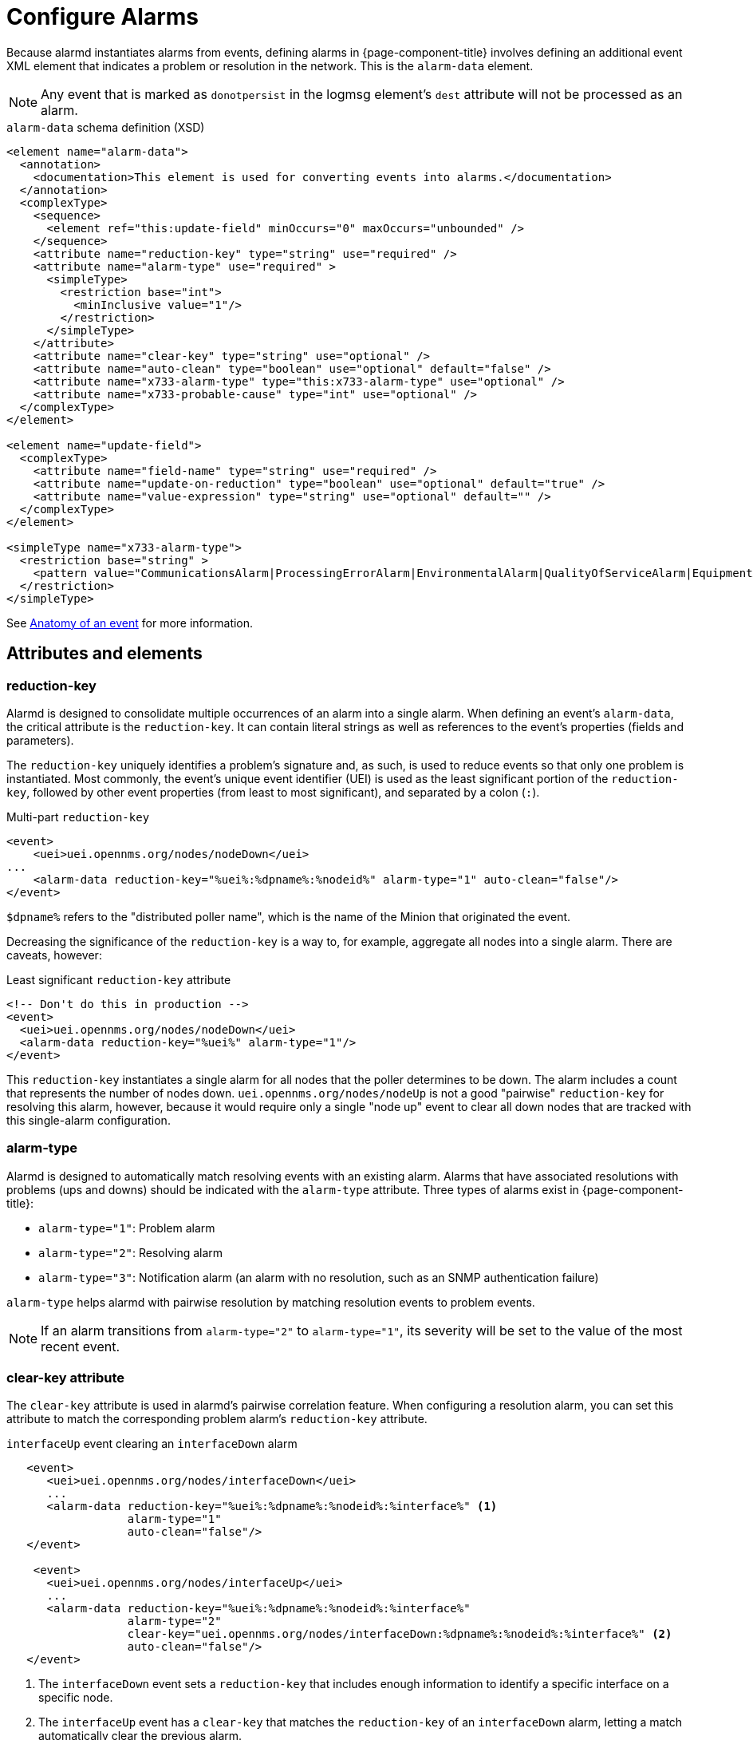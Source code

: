 
= Configure Alarms

Because alarmd instantiates alarms from events, defining alarms in {page-component-title} involves defining an additional event XML element that indicates a problem or resolution in the network.
This is the `alarm-data` element.

NOTE: Any event that is marked as `donotpersist` in the logmsg element's `dest` attribute will not be processed as an alarm.

.`alarm-data` schema definition (XSD)
[source, XML]
----
<element name="alarm-data">
  <annotation>
    <documentation>This element is used for converting events into alarms.</documentation>
  </annotation>
  <complexType>
    <sequence>
      <element ref="this:update-field" minOccurs="0" maxOccurs="unbounded" />
    </sequence>
    <attribute name="reduction-key" type="string" use="required" />
    <attribute name="alarm-type" use="required" >
      <simpleType>
        <restriction base="int">
          <minInclusive value="1"/>
        </restriction>
      </simpleType>
    </attribute>
    <attribute name="clear-key" type="string" use="optional" />
    <attribute name="auto-clean" type="boolean" use="optional" default="false" />
    <attribute name="x733-alarm-type" type="this:x733-alarm-type" use="optional" />
    <attribute name="x733-probable-cause" type="int" use="optional" />
  </complexType>
</element>

<element name="update-field">
  <complexType>
    <attribute name="field-name" type="string" use="required" />
    <attribute name="update-on-reduction" type="boolean" use="optional" default="true" />
    <attribute name="value-expression" type="string" use="optional" default="" />
  </complexType>
</element>

<simpleType name="x733-alarm-type">
  <restriction base="string" >
    <pattern value="CommunicationsAlarm|ProcessingErrorAlarm|EnvironmentalAlarm|QualityOfServiceAlarm|EquipmentAlarm|IntegrityViolation|SecurityViolation|TimeDomainViolation|OperationalViolation|PhysicalViolation" />
  </restriction>
</simpleType>
----

See <<deep-dive/events/event-definition.adoc#ga-events-anatomy-of-an-event, Anatomy of an event>> for more information.

== Attributes and elements

=== reduction-key

Alarmd is designed to consolidate multiple occurrences of an alarm into a single alarm.
When defining an event's `alarm-data`, the critical attribute is the `reduction-key`.
It can contain literal strings as well as references to the event's properties (fields and parameters).

The `reduction-key` uniquely identifies a problem's signature and, as such, is used to reduce events so that only one problem is instantiated.
Most commonly, the event's unique event identifier (UEI) is used as the least significant portion of the `reduction-key`, followed by other event properties (from least to most significant), and separated by a colon (`:`).

.Multi-part `reduction-key`
[source, xml]
----
<event>
    <uei>uei.opennms.org/nodes/nodeDown</uei>
...
    <alarm-data reduction-key="%uei%:%dpname%:%nodeid%" alarm-type="1" auto-clean="false"/>
</event>
----

`$dpname%` refers to the "distributed poller name", which is the name of the Minion that originated the event.

Decreasing the significance of the `reduction-key` is a way to, for example, aggregate all nodes into a single alarm.
There are caveats, however:

.Least significant `reduction-key` attribute
[source, xml]
----
<!-- Don't do this in production -->
<event>
  <uei>uei.opennms.org/nodes/nodeDown</uei>
  <alarm-data reduction-key="%uei%" alarm-type="1"/>
</event>
----

This `reduction-key` instantiates a single alarm for all nodes that the poller determines to be down.
The alarm includes a count that represents the number of nodes down.
`uei.opennms.org/nodes/nodeUp` is not a good "pairwise" `reduction-key` for resolving this alarm, however, because it would require only a single "node up" event to clear all down nodes that are tracked with this single-alarm configuration.

=== alarm-type

Alarmd is designed to automatically match resolving events with an existing alarm.
Alarms that have associated resolutions with problems (ups and downs) should be indicated with the `alarm-type` attribute.
Three types of alarms exist in {page-component-title}:

* `alarm-type="1"`: Problem alarm
* `alarm-type="2"`: Resolving alarm
* `alarm-type="3"`: Notification alarm (an alarm with no resolution, such as an SNMP authentication failure)

`alarm-type` helps alarmd with pairwise resolution by matching resolution events to problem events.

NOTE: If an alarm transitions from `alarm-type="2"` to `alarm-type="1"`, its severity will be set to the value of the most recent event.

=== clear-key attribute

The `clear-key` attribute is used in alarmd's pairwise correlation feature.
When configuring a resolution alarm, you can set this attribute to match the corresponding problem alarm's `reduction-key` attribute.

.`interfaceUp` event clearing an `interfaceDown` alarm
[source, xml]
----
   <event>
      <uei>uei.opennms.org/nodes/interfaceDown</uei>
      ...
      <alarm-data reduction-key="%uei%:%dpname%:%nodeid%:%interface%" <1>
                  alarm-type="1"
                  auto-clean="false"/>
   </event>

    <event>
      <uei>uei.opennms.org/nodes/interfaceUp</uei>
      ...
      <alarm-data reduction-key="%uei%:%dpname%:%nodeid%:%interface%"
                  alarm-type="2"
                  clear-key="uei.opennms.org/nodes/interfaceDown:%dpname%:%nodeid%:%interface%" <2>
                  auto-clean="false"/>
   </event>
----
<1> The `interfaceDown` event sets a `reduction-key` that includes enough information to identify a specific interface on a specific node.
<2> The `interfaceUp` event has a `clear-key` that matches the `reduction-key` of an `interfaceDown` alarm, letting a match automatically clear the previous alarm.

=== auto-clean

The `auto-clean` attribute instructs alarmd to retain only the most recent event that has been reduced into an alarm.
For alarms that produce many events, this serves as a way to reduce the size of the most recent events in the database.

WARNING: Do not use this feature with alarms that have pairwise correlation (matching problems with resolutions).

=== update-field

You can use the `update-field` element to override alarmd's default behavior, which updates some fields during reduction.
The alarm fields that can be controlled in this way are as follows:

* `distpoller`
* `ipaddr`
* `mouseover`
* `operinstruct`
* `severity`
* `descr`
* `acktime`
* `ackuser`

== Instantiate new alarms for existing cleared problems

Alarmd includes a global property setting that controls the behavior of alarm reduction of currently cleared alarms.
You can modify it by editing `$\{OPENNMS_HOME}/etc/opennms.properties.d/alarmd.properties` and inserting the following property, set to `true`:

[source, properties]
----
###### Alarmd Properties ######
#
# Enable this property to force Alarmd to create new alarms when an problem re-occurs and the
# existing Alarm is in a "Cleared" state.
#
# Default: false
#org.opennms.alarmd.newIfClearedAlarmExists = false
org.opennms.alarmd.newIfClearedAlarmExists = true
----

With this property set, when a repeat incident occurs and the current state of the problem's alarm is "Cleared", a new instance of the alarm is created instead of resetting the current alarm to its default severity and incrementing the counter.

.New `node-down` alarm and existing cleared alarm
image::alarms/new_after_clear_3.png["Alarms List page displaying two alarms generated by the same node: the first is of Major severity, and the second has been cleared"]

In this case, alarmd alters the existing alarm's `reduction-key` to be unique (appended with ":ID:" and the alarm's ID).
This prevents it from being reused for a reoccurring problem in the network.

.Alarm Details page displaying altered `reduction-key` attribute
image::alarms/new_after_clear_4.png["Alarm Details page displaying an altered `reduction-key` attribute; the appended characters are circled"]

== Re-enable legacy dual alarm state behavior

You can re-enable the legacy dual alarm behavior via a global property setting in `$\{OPENNMS_HOME}/etc/opennms.properties.d/alarmd.properties`.
Open the file in a text editor and insert the following property definition, set to `true`:

[source, properties]
----
###### Alarmd Properties ######
# Enable this property to have the traditional dual alarm handling of alarms state
# for alarm pairwise correlation.
# Default: false
org.opennms.alarmd.legacyAlarmState = true
----

IMPORTANT: Setting `org.opennms.alarmd.legacyAlarmState` overwrites `org.opennms.alarmd.newIfClearedAlarmExists`.
